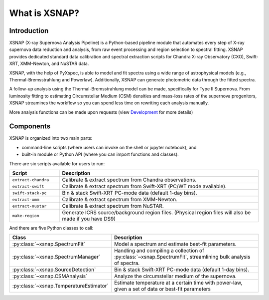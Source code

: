 .. _intro:
.. meta::
   :description lang=en:
      What is XSNAP? XSNAP (X-ray Supernova Analysis Pipeline) is a Python-based pipeline module that automates every step of
      X-ray supernova data reduction and analysis, from raw event processing and region selection to spectral fitting. 
      XSNAP provides dedicated standard data calibration and spectral extraction scripts for Chandra X-ray Observatory 
      (CXO), Swift-XRT, XMM-Newton, and NuSTAR data.

###############
What is XSNAP?
###############

.. image:: ../_static/logo/xsnap_logo_icon_transparent.png
   :class: only-light
   :width: 200px
   :alt: XSNAP Logo

.. image:: ../_static/logo/xsnap_logo_icon_transparent_white.png
   :class: only-dark
   :width: 200px
   :alt: XSNAP Logo


Introduction
============

XSNAP (X-ray Supernova Analysis Pipeline) is a Python-based pipeline module that automates every step of
X-ray supernova data reduction and analysis, from raw event processing and region selection to spectral fitting. 
XSNAP provides dedicated standard data calibration and spectral extraction scripts for Chandra X-ray Observatory 
(CXO), Swift-XRT, XMM-Newton, and NuSTAR data.

XSNAP, with the help of PyXspec, is able to model and fit spectra using a wide range of astrophysical models 
(e.g., Thermal-Bremsstrahlung and Powerlaw). Additionally, XSNAP can generate photometric data through the fitted spectra. 

A follow-up analysis using the Thermal-Bremsstrahlung model can be made, specifically for Type II Supernova. 
From luminosity fitting to estimating Circumstellar Medium (CSM) densities and mass-loss rates of the supernova progenitors, 
XSNAP streamines the workflow so you can spend less time on rewriting each analysis manually.

More analysis functions can be made upon requests (view `Development <development>`_ for more details)

Components
============

XSNAP is organized into two main parts: 

- command-line scripts (where users can invoke on the shell or jupyter notebook), and
- built-in module or Python API (where you can import functions and classes).

There are six scripts available for users to run:

.. list-table::
   :widths: 20 80
   :header-rows: 1

   * - **Script**
     - **Description**
   * - ``extract-chandra``
     - Calibrate & extract spectrum from Chandra observations.
   * - ``extract-swift``
     - Calibrate & extract spectrum from Swift-XRT (PC/WT mode available).
   * - ``swift-stack-pc``
     - Bin & stack Swift-XRT PC-mode data (default 1-day bins).
   * - ``extract-xmm``
     - Calibrate & extract spectrum from XMM-Newton.
   * - ``extract-nustar``
     - Calibrate & extract spectrum from NuSTAR.
   * - ``make-region``
     - Generate ICRS source/background region files.  
       (Physical region files will also be made if you have DS9)

And there are five Python classes to call:

.. list-table::
   :widths: 20 80
   :header-rows: 1

   * - **Class**
     - **Description**
   * - :py:class:`~xsnap.SpectrumFit`
     - Model a spectrum and estimate best-fit parameters.
   * - :py:class:`~xsnap.SpectrumManager`
     - Handling and compiling a collection of :py:class:`~xsnap.SpectrumFit`, streamlining bulk analysis of spectra.
   * - :py:class:`~xsnap.SourceDetection`
     - Bin & stack Swift-XRT PC-mode data (default 1-day bins).
   * - :py:class:`~xsnap.CSMAnalysis`
     - Analyze the circumstellar medium of the supernova.
   * - :py:class:`~xsnap.TemperatureEstimator`
     - Estimate temperature at a certain time with power-law, given a set of data or best-fit parameters